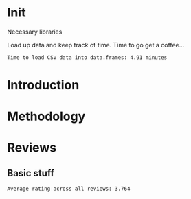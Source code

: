 * Init
Necessary libraries
#+BEGIN_SRC R :session :exports none :results none
  library(ggplot2)
#+END_SRC

Load up data and keep track of time. Time to go get a coffee...
#+BEGIN_SRC R :session :exports none :cache yes
  print("Loading reviews...")
  reviews_t = system.time(reviews <- read.csv("./data/review.csv"))
  print("Loading tip...")
  tips_t = system.time(tips <- read.csv("./data/tip.csv"))
  print("Loading business...")
  business_t = system.time(business <- read.csv("./data/business.csv"))
  print("Loading user...")
  users_t = system.time(users <- read.csv("./data/user.csv"))
  print("Loading checkin...")
  checkins_t = system.time(checkins <- read.csv("./data/checkin.csv"))
#+END_SRC

#+RESULTS[ea02aab2835359a43b5d01087b3f5a152357e2c1]:

#+BEGIN_SRC R :session :exports results :results org
  total_load_time <- reviews_t + tips_t + business_t + users_t + checkins_t
  sprintf("Time to load CSV data into data.frames: %.2f minutes", total_load_time["elapsed"]/60.0)
#+END_SRC
#+RESULTS:
#+BEGIN_SRC org
Time to load CSV data into data.frames: 4.91 minutes
#+END_SRC

* Introduction
* Methodology
* Reviews
** Basic stuff
#+BEGIN_SRC R :session :exports results :results org
  sprintf("Average rating across all reviews: %.3f", mean(reviews$stars))
  sprintf("Average")
#+END_SRC

#+RESULTS:
#+BEGIN_SRC org
Average rating across all reviews: 3.764
#+END_SRC
